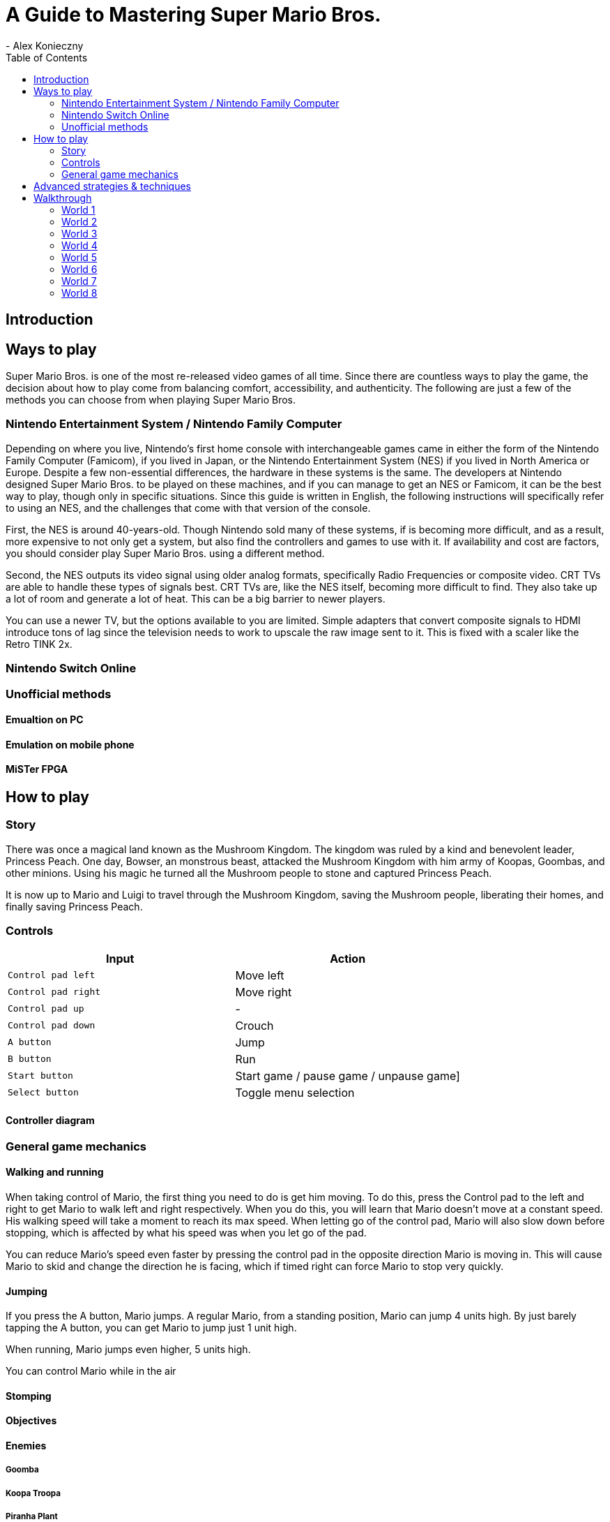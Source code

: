 = A Guide to Mastering Super Mario Bros.
- Alex Konieczny
:toc: auto
:experimental:

== Introduction


== Ways to play
Super Mario Bros. is one of the most re-released video games of all time. Since there are countless ways to play the game, the decision about how to play come from balancing comfort, accessibility, and authenticity. The following are just a few of the methods you can choose from when playing Super Mario Bros.  

=== Nintendo Entertainment System / Nintendo Family Computer
Depending on where you live, Nintendo's first home console with interchangeable games came in either the form of the Nintendo Family Computer (Famicom), if you lived in Japan, or the Nintendo Entertainment System (NES) if you lived in North America or Europe. Despite a few non-essential differences, the hardware in these systems is the same. The developers at Nintendo designed Super Mario Bros. to be played on these machines, and if you can manage to get an NES or Famicom, it can be the best way to play, though only in specific situations. Since this guide is written in English, the following instructions will specifically refer to using an NES, and the challenges that come with that version of the console.

First, the NES is around 40-years-old. Though Nintendo sold many of these systems, if is becoming more difficult, and as a result, more expensive to not only get a system, but also find the controllers and games to use with it. If availability and cost are factors, you should consider play Super Mario Bros. using a different method.

Second, the NES outputs its video signal using older analog formats, specifically Radio Frequencies or composite video. CRT TVs are able to handle these types of signals best. CRT TVs are, like the NES itself, becoming more difficult to find. They also take up a lot of room and generate a lot of heat. This can be a big barrier to newer players.

You can use a newer TV, but the options available to you are limited. Simple adapters that convert composite signals to HDMI introduce tons of lag since the television needs to work to upscale the raw image sent to it. This is fixed with a scaler like the Retro TINK 2x.

=== Nintendo Switch Online

=== Unofficial methods

==== Emualtion on PC

==== Emulation on mobile phone

==== MiSTer FPGA

== How to play

=== Story

There was once a magical land known as the Mushroom Kingdom. The kingdom was ruled by a kind and benevolent leader, Princess Peach. One day, Bowser, an monstrous beast, attacked the Mushroom Kingdom with him army of Koopas, Goombas, and other minions. Using his magic he turned all the Mushroom people to stone and captured Princess Peach.

It is now up to Mario and Luigi to travel through the Mushroom Kingdom, saving the Mushroom people, liberating their homes, and finally saving Princess Peach.

=== Controls

|===
|Input |Action

|kbd:[Control pad left]
|Move left

|kbd:[Control pad right]
|Move right

|kbd:[Control pad up]
|-

|kbd:[Control pad down]
|Crouch 

|kbd:[A button]
|Jump

|kbd:[B button]
|Run

|kbd:[Start button]
|Start game / pause game / unpause game]

|kbd:[Select button]
|Toggle menu selection
|===

==== Controller diagram

=== General game mechanics

==== Walking and running

When taking control of Mario, the first thing you need to do is get him moving. To do this, press the Control pad to the left and right to get Mario to walk left and right respectively. When you do this, you will learn that Mario doesn't move at a constant speed. His walking speed will take a moment to reach its max speed. When letting go of the control pad, Mario will also slow down before stopping, which is affected by what his speed was when you let go of the pad. 

You can reduce Mario's speed even faster by pressing the control pad in the opposite direction Mario is moving in. This will cause Mario to skid and change the direction he is facing, which if timed right can force Mario to stop very quickly. 



==== Jumping

If you press the A button, Mario jumps. A regular Mario, from a standing position, Mario can jump 4 units high. By just barely tapping the A button, you can get Mario to jump just 1 unit high. 

When running, Mario jumps even higher, 5 units high.

You can control Mario while in the air

==== Stomping



==== Objectives

==== Enemies

===== Goomba

===== Koopa Troopa

===== Piranha Plant

===== Koopa Paratroopa

===== Fire Bar

===== Podoboo

===== Cheep Cheep

===== Blooper

===== Lakitu

===== Spiny

===== Hammer Brothers

===== Buzzy Beetle

===== Bowser

==== Environment

==== Items

===== Coin
Coins are the currency of the Mushroom Kingdom. Mario can collect coins just by making contact with them. These coins are scattered all throughout the kingdom in a variety of different places. Every time Mario collects 100 coins, he gets an extra Mario. When this happens, Mario's coin count goes back to zero and you can then work on collecting another 100 for another extra life. A coin gets you 200 points.

The most common place to find coins are just encountering them throughout the various environments Mario needs to traverse. YOu can also find coins in Question Mark blocks, some normal blocks holding a single coin, some hidden blocks holding a coin, and there are even some blocks that contain many coins. The faster Mario can hit these blocks the more coins he can collect.

===== Mushroom

===== Fire Flower

===== Star Man

===== 1-up Mushroom

==== Secrets

===== Hidden block

===== Open Pipe

===== Beanstalk

===== Warp Zone

==== Glitches

== Advanced strategies & techniques

== Walkthrough

=== World 1

==== Stage 1-1

==== Stage 1-2

==== Stage 1-3

==== Stage 1-4

=== World 2

==== Stage 2-1

==== Stage 2-2

==== Stage 2-3

==== Stage 2-4

=== World 3

==== Stage 3-1

==== Stage 3-2

==== Stage 3-3

==== Stage 3-4

=== World 4

==== Stage 4-1

==== Stage 4-2

==== Stage 4-3

==== Stage 4-4

=== World 5

==== Stage 5-1

==== Stage 5-2

==== Stage 5-3

==== Stage 5-4

=== World 6

==== Stage 6-1

==== Stage 6-2

==== Stage 6-3

==== Stage 6-4

=== World 7

==== Stage 7-1

==== Stage 7-2

==== Stage 7-3

==== Stage 7-4

=== World 8

==== Stage 8-1

==== Stage 8-2

==== Stage 8-3

==== Stage 8-4